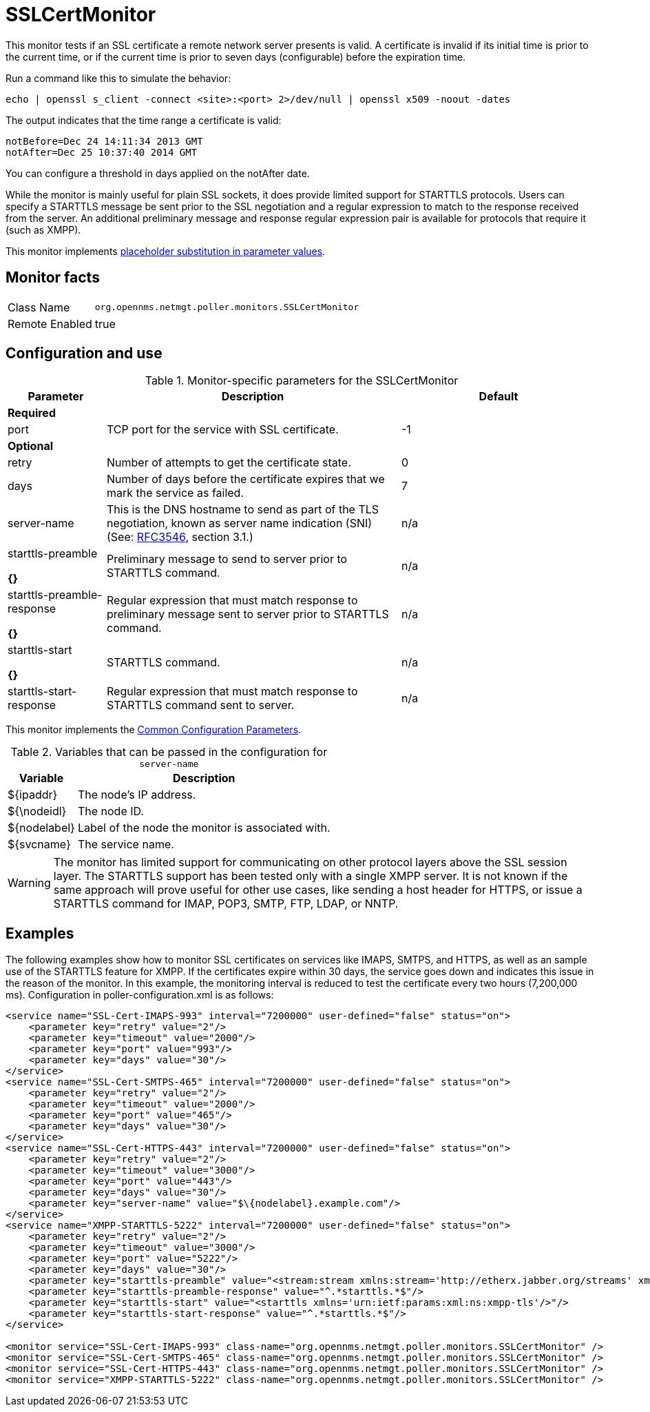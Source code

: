 
= SSLCertMonitor

This monitor tests if an SSL certificate a remote network server presents is valid.
A certificate is invalid if its initial time is prior to the current time, or if the current time is prior to seven days (configurable) before the expiration time.

Run a command like this to simulate the behavior:

`echo | openssl s_client -connect <site>:<port> 2>/dev/null | openssl x509 -noout -dates`

The output indicates that the time range a certificate is valid:

 notBefore=Dec 24 14:11:34 2013 GMT
 notAfter=Dec 25 10:37:40 2014 GMT

You can configure a threshold in days applied on the notAfter date.

While the monitor is mainly useful for plain SSL sockets, it does provide limited support for STARTTLS protocols.
Users can specify a STARTTLS message be sent prior to the SSL negotiation and a regular expression to match to the response received from the server.
An additional preliminary message and response regular expression pair is available for protocols that require it (such as XMPP).

This monitor implements <<service-assurance/monitors/introduction.adoc#ga-service-assurance-monitors-placeholder-substitution-parameters, placeholder substitution in parameter values>>.

== Monitor facts

[options="autowidth"]
|===
| Class Name     | `org.opennms.netmgt.poller.monitors.SSLCertMonitor`
| Remote Enabled | true
|===

== Configuration and use

.Monitor-specific parameters for the SSLCertMonitor
[options="header"]
[cols="1,3,2"]
|===
| Parameter                    | Description                                                                       | Default
3+|*Required*
| port                      | TCP port for the service with SSL certificate.                                    | -1
3+|*Optional*

| retry                      | Number of attempts to get the certificate state.                                   | 0
| days                       | Number of days before the certificate expires that we mark the service as failed. | 7 
| server-name               | This is the DNS hostname to send as part of the TLS negotiation, known as
                                 server name indication (SNI)
                                 (See: link:https://www.ietf.org/rfc/rfc3546.txt[RFC3546], section 3.1.)             | n/a
| starttls-preamble

*{}*
          | Preliminary message to send to server prior to STARTTLS command.                  | n/a
| starttls-preamble-response

*{}*
 | Regular expression that must match response to preliminary message sent to
                                 server prior to STARTTLS command.                                                 | n/a
| starttls-start  

*{}*
           | STARTTLS command.                                                                 | n/a
| starttls-start-response    | Regular expression that must match response to STARTTLS command sent to server. | n/a
|===

This monitor implements the <<service-assurance/monitors/introduction.adoc#ga-service-assurance-monitors-common-parameters, Common Configuration Parameters>>.

.Variables that can be passed in the configuration for `server-name`
[options="header, autowidth"]
|===
| Variable        | Description
| $\{ipaddr}     | The node's IP address.
| ${\nodeidl}     | The node ID.
| $\{nodelabel}  | Label of the node the monitor is associated with.
| $\{svcname}    | The service name.
|===

WARNING: The monitor has limited support for communicating on other protocol layers above the SSL session layer.
The STARTTLS support has been tested only with a single XMPP server.
It is not known if the same approach will prove useful for other use cases, like sending a host header for HTTPS, or issue a STARTTLS command for IMAP, POP3, SMTP, FTP, LDAP, or NNTP.

== Examples

The following examples show how to monitor SSL certificates on services like IMAPS, SMTPS, and HTTPS, as well as an sample use of the STARTTLS feature for XMPP.
If the certificates expire within 30 days, the service goes down and indicates this issue in the reason of the monitor.
In this example, the monitoring interval is reduced to test the certificate every two hours (7,200,000 ms).
Configuration in poller-configuration.xml is as follows:

[source, xml]
----
<service name="SSL-Cert-IMAPS-993" interval="7200000" user-defined="false" status="on">
    <parameter key="retry" value="2"/>
    <parameter key="timeout" value="2000"/>
    <parameter key="port" value="993"/>
    <parameter key="days" value="30"/>
</service>
<service name="SSL-Cert-SMTPS-465" interval="7200000" user-defined="false" status="on">
    <parameter key="retry" value="2"/>
    <parameter key="timeout" value="2000"/>
    <parameter key="port" value="465"/>
    <parameter key="days" value="30"/>
</service>
<service name="SSL-Cert-HTTPS-443" interval="7200000" user-defined="false" status="on">
    <parameter key="retry" value="2"/>
    <parameter key="timeout" value="3000"/>
    <parameter key="port" value="443"/>
    <parameter key="days" value="30"/>
    <parameter key="server-name" value="$\{nodelabel}.example.com"/>
</service>
<service name="XMPP-STARTTLS-5222" interval="7200000" user-defined="false" status="on">
    <parameter key="retry" value="2"/>
    <parameter key="timeout" value="3000"/>
    <parameter key="port" value="5222"/>
    <parameter key="days" value="30"/>
    <parameter key="starttls-preamble" value="<stream:stream xmlns:stream='http://etherx.jabber.org/streams' xmlns='jabber:client' to='{ipAddr}' version='1.0'>"/>
    <parameter key="starttls-preamble-response" value="^.*starttls.*$"/>
    <parameter key="starttls-start" value="<starttls xmlns='urn:ietf:params:xml:ns:xmpp-tls'/>"/>
    <parameter key="starttls-start-response" value="^.*starttls.*$"/>
</service>

<monitor service="SSL-Cert-IMAPS-993" class-name="org.opennms.netmgt.poller.monitors.SSLCertMonitor" />
<monitor service="SSL-Cert-SMTPS-465" class-name="org.opennms.netmgt.poller.monitors.SSLCertMonitor" />
<monitor service="SSL-Cert-HTTPS-443" class-name="org.opennms.netmgt.poller.monitors.SSLCertMonitor" />
<monitor service="XMPP-STARTTLS-5222" class-name="org.opennms.netmgt.poller.monitors.SSLCertMonitor" />
----
